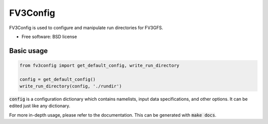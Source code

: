 FV3Config
=========


FV3Config is used to configure and manipulate run directories for FV3GFS.

* Free software: BSD license

Basic usage
-----------

.. code-block:: python

    from fv3config import get_default_config, write_run_directory

    config = get_default_config()
    write_run_directory(config, './rundir')

:code:`config` is a configuration dictionary which contains namelists, input data specifications,
and other options. It can be edited just like any dictionary.

For more in-depth usage, please refer to the documentation. This can be generated with :code:`make docs`.
